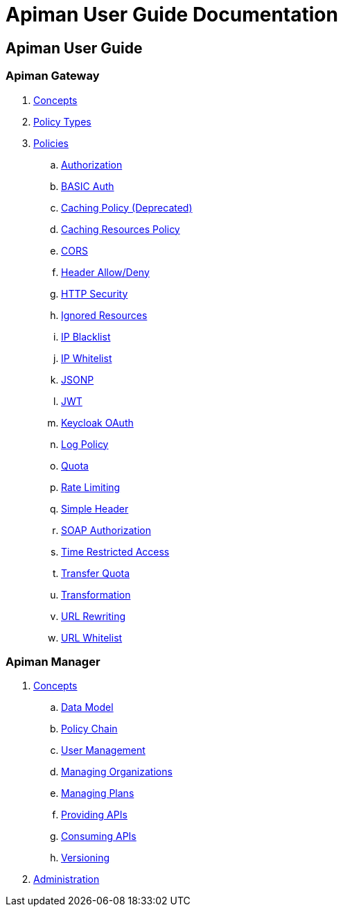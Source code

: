 = Apiman User Guide Documentation

== Apiman User Guide

=== Apiman Gateway
. link:user-guide/gateway/concepts.adoc[Concepts]
. link:user-guide/gateway/policies.adoc[Policy Types]
. link:user-guide/gateway/policies.adoc[Policies]
.. link:user-guide/gateway/policies.adoc#_authorization_policy[Authorization]
.. link:user-guide/gateway/policies.adoc#_basic_authentication_policy[BASIC Auth]
.. link:user-guide/gateway/policies.adoc#_caching_policy_depracted[Caching Policy (Deprecated)]
.. link:user-guide/gateway/policies.adoc#_caching_resources_policy[Caching Resources Policy]
.. link:user-guide/gateway/policies.adoc#_cors_policy[CORS]
.. link:user-guide/gateway/policies.adoc#_header-allow-deny-policy[Header Allow/Deny]
.. link:user-guide/gateway/policies.adoc#_http_security_policy[HTTP Security]
.. link:user-guide/gateway/policies.adoc#_ignored_resources_policy[Ignored Resources]
.. link:user-guide/gateway/policies.adoc#_ip_blacklist_policy[IP Blacklist]
.. link:user-guide/gateway/policies.adoc#_ip_whitelist_policy[IP Whitelist]
.. link:user-guide/gateway/policies.adoc#_jsonp_policy[JSONP]
.. link:user-guide/gateway/policies.adoc#_jwt_policy[JWT]
.. link:user-guide/gateway/policies.adoc#_keycloak_oauth_policy[Keycloak OAuth]
.. link:user-guide/gateway/policies.adoc#_log_policy[Log Policy]
.. link:user-guide/gateway/policies.adoc#_quota_policy[Quota]
.. link:user-guide/gateway/policies.adoc#_rate_limiting_policy[Rate Limiting]
.. link:user-guide/gateway/policies.adoc#_simple_header_policy[Simple Header]
.. link:user-guide/gateway/policies.adoc#_soap_authorization_policy[SOAP Authorization]
.. link:user-guide/gateway/policies.adoc#_time_restricted_access_policy[Time Restricted Access]
.. link:user-guide/gateway/policies.adoc#_transfer_quota_policy[Transfer Quota]
.. link:user-guide/gateway/policies.adoc#_transformation_policy[Transformation]
.. link:user-guide/gateway/policies.adoc#_url_rewriting_policy[URL Rewriting]
.. link:user-guide/gateway/policies.adoc#_url_whitelist_policy[URL Whitelist]
















=== Apiman Manager
. link:user-guide/manager/concepts.adoc[Concepts]
.. link:user-guide/manager/concepts.adoc#_data_model[Data Model]
.. link:user-guide/manager/concepts.adoc#_policy_chain[Policy Chain]
.. link:user-guide/manager/concepts.adoc#_user_management[User Management]
.. link:user-guide/manager/concepts.adoc#_managing_organizations[Managing Organizations]
.. link:user-guide/manager/concepts.adoc#_managing_plans[Managing Plans]
.. link:user-guide/manager/concepts.adoc#_providing_apis[Providing APIs]
// ... link:user-guide/manager/concepts.adoc#_creating_an_api[Creating an API]
// ... link:user-guide/manager/concepts.adoc#_api_implementation[API Implementation]
// ... link:user-guide/manager/concepts.adoc#_api_definition[API Definition]
// ... link:user-guide/manager/concepts.adoc#_available_plans[Available Plans]
// ... link:user-guide/manager/concepts.adoc#_managing_policies[Managing Policies]
// ... link:user-guide/manager/concepts.adoc#_publishing_in_the_gateway[Publishing in the Gateway]
// ... link:user-guide/manager/concepts.adoc#_api_metrics[API Metrics]
// ... link:user-guide/manager/concepts.adoc#_importing_api_s[Importing APIs]


.. link:user-guide/manager/concepts.adoc#_consuming_apis[Consuming APIs]
.. link:user-guide/manager/concepts.adoc#_versioning[Versioning]

. link:user-guide/manager/administration.adoc[Administration]
